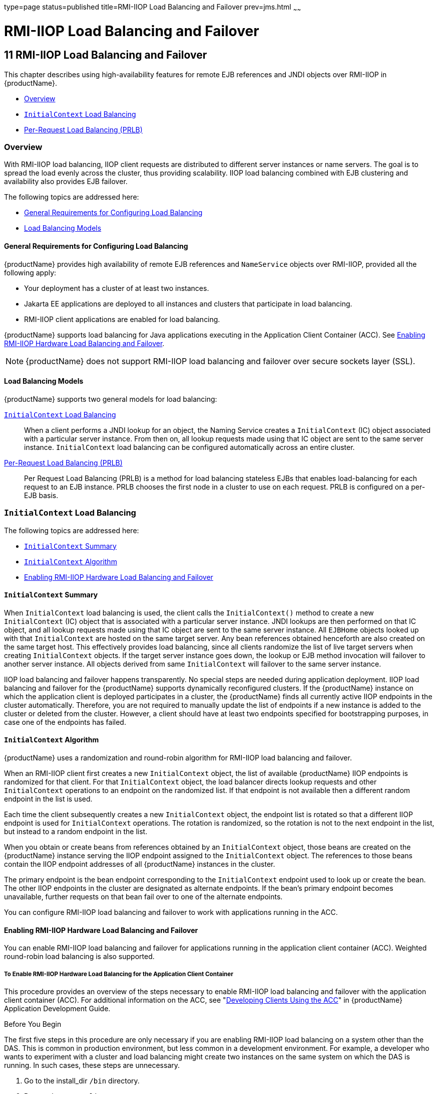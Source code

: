 type=page
status=published
title=RMI-IIOP Load Balancing and Failover
prev=jms.html
~~~~~~

= RMI-IIOP Load Balancing and Failover

[[rmi-iiop-load-balancing-and-failover]]
== 11 RMI-IIOP Load Balancing and Failover

This chapter describes using high-availability features for remote EJB
references and JNDI objects over RMI-IIOP in {productName}.

* xref:#overview[Overview]
* xref:#initialcontext-load-balancing[`InitialContext` Load Balancing]
* xref:#per-request-load-balancing-prlb[Per-Request Load Balancing (PRLB)]

[[overview]]

=== Overview

With RMI-IIOP load balancing, IIOP client requests are distributed to
different server instances or name servers. The goal is to spread the
load evenly across the cluster, thus providing scalability. IIOP load
balancing combined with EJB clustering and availability also provides
EJB failover.

The following topics are addressed here:

* xref:#general-requirements-for-configuring-load-balancing[General Requirements for Configuring Load Balancing]
* xref:#load-balancing-models[Load Balancing Models]

[[general-requirements-for-configuring-load-balancing]]

==== General Requirements for Configuring Load Balancing

{productName} provides high availability of remote EJB
references and `NameService` objects over RMI-IIOP, provided all the
following apply:

* Your deployment has a cluster of at least two instances.
* Jakarta EE applications are deployed to all instances and clusters that
participate in load balancing.
* RMI-IIOP client applications are enabled for load balancing.

{productName} supports load balancing for Java applications executing
in the Application Client Container (ACC). See xref:#enabling-rmi-iiop-hardware-load-balancing-and-failover[Enabling
RMI-IIOP Hardware Load Balancing and Failover].


[NOTE]
====
{productName} does not support RMI-IIOP load balancing and failover
over secure sockets layer (SSL).
====


[[load-balancing-models]]

==== Load Balancing Models

{productName} supports two general models for load balancing:

xref:#initialcontext-load-balancing[`InitialContext` Load Balancing]::
  When a client performs a JNDI lookup for an object, the Naming Service
  creates a `InitialContext` (IC) object associated with a particular
  server instance. From then on, all lookup requests made using that IC
  object are sent to the same server instance. `InitialContext` load
  balancing can be configured automatically across an entire cluster.
xref:#per-request-load-balancing-prlb[Per-Request Load Balancing (PRLB)]::
  Per Request Load Balancing (PRLB) is a method for load balancing
  stateless EJBs that enables load-balancing for each request to an EJB
  instance. PRLB chooses the first node in a cluster to use on each
  request. PRLB is configured on a per-EJB basis.

[[initialcontext-load-balancing]]

=== `InitialContext` Load Balancing

The following topics are addressed here:

* xref:#initialcontext-summary[`InitialContext` Summary]
* xref:#initialcontext-algorithm[`InitialContext` Algorithm]
* xref:#enabling-rmi-iiop-hardware-load-balancing-and-failover[Enabling RMI-IIOP Hardware Load Balancing and Failover]

[[initialcontext-summary]]

==== `InitialContext` Summary

When `InitialContext` load balancing is used, the client calls the
`InitialContext()` method to create a new `InitialContext` (IC) object
that is associated with a particular server instance. JNDI lookups are
then performed on that IC object, and all lookup requests made using
that IC object are sent to the same server instance. All `EJBHome`
objects looked up with that `InitialContext` are hosted on the same
target server. Any bean references obtained henceforth are also created
on the same target host. This effectively provides load balancing, since
all clients randomize the list of live target servers when creating
`InitialContext` objects. If the target server instance goes down, the
lookup or EJB method invocation will failover to another server
instance. All objects derived from same `InitialContext` will failover
to the same server instance.

IIOP load balancing and failover happens transparently. No special steps
are needed during application deployment. IIOP load balancing and
failover for the {productName} supports dynamically reconfigured
clusters. If the {productName} instance on which the application
client is deployed participates in a cluster, the {productName} finds
all currently active IIOP endpoints in the cluster automatically.
Therefore, you are not required to manually update the list of endpoints
if a new instance is added to the cluster or deleted from the cluster.
However, a client should have at least two endpoints specified for
bootstrapping purposes, in case one of the endpoints has failed.

[[initialcontext-algorithm]]

==== `InitialContext` Algorithm

{productName} uses a randomization and round-robin algorithm for
RMI-IIOP load balancing and failover.

When an RMI-IIOP client first creates a new `InitialContext` object, the
list of available {productName} IIOP endpoints is randomized for that
client. For that `InitialContext` object, the load balancer directs
lookup requests and other `InitialContext` operations to an endpoint on
the randomized list. If that endpoint is not available then a different
random endpoint in the list is used.

Each time the client subsequently creates a new `InitialContext` object,
the endpoint list is rotated so that a different IIOP endpoint is used
for `InitialContext` operations. The rotation is randomized, so the
rotation is not to the next endpoint in the list, but instead to a
random endpoint in the list.

When you obtain or create beans from references obtained by an
`InitialContext` object, those beans are created on the {productName}
instance serving the IIOP endpoint assigned to the `InitialContext`
object. The references to those beans contain the IIOP endpoint
addresses of all {productName} instances in the cluster.

The primary endpoint is the bean endpoint corresponding to the
`InitialContext` endpoint used to look up or create the bean. The other
IIOP endpoints in the cluster are designated as alternate endpoints. If
the bean's primary endpoint becomes unavailable, further requests on
that bean fail over to one of the alternate endpoints.

You can configure RMI-IIOP load balancing and failover to work with
applications running in the ACC.

[[enabling-rmi-iiop-hardware-load-balancing-and-failover]]

==== Enabling RMI-IIOP Hardware Load Balancing and Failover

You can enable RMI-IIOP load balancing and failover for applications
running in the application client container (ACC). Weighted round-robin
load balancing is also supported.

[[to-enable-rmi-iiop-hardware-load-balancing-for-the-application-client-container]]

===== To Enable RMI-IIOP Hardware Load Balancing for the Application Client Container

This procedure provides an overview of the steps necessary to enable
RMI-IIOP load balancing and failover with the application client
container (ACC). For additional information on the ACC, see
"xref:application-development-guide.adoc#developing-clients-using-the-acc[Developing Clients Using the ACC]" in {productName} Application Development Guide.

Before You Begin

The first five steps in this procedure are only necessary if you are
enabling RMI-IIOP load balancing on a system other than the DAS. This is
common in production environment, but less common in a development
environment. For example, a developer who wants to experiment with a
cluster and load balancing might create two instances on the same system
on which the DAS is running. In such cases, these steps are unnecessary.

1. Go to the install_dir ``/bin`` directory.

2. Run `package-appclient`. +
This utility produces an `appclient.jar` file. For more information on
`package-appclient`, see link:reference-manual/package-appclient.html#package-appclient[`package-appclient`(1M)].

3. Copy the `appclient.jar` file to the machine where you want your
client and extract it.

4. Edit the `asenv.conf` or `asenv.bat` path variables to refer to the
correct directory values on that machine.
+
The file is at appclient-install-dir `/config/`.
+
For a list of the path variables to update, see
link:reference-manual/package-appclient.html#package-appclient[`package-appclient`(1M)].

5. If required, make the `appclient` script executable.
+
For example, on UNIX use `chmod 700`.

6. [[gevjb]]
Find the IIOP listener port number for at least two instances in the cluster.
+
You specify the IIOP listeners as endpoints in xref:#gevkc[Add at least
two `target-server` elements in the `sun-acc.xml` file.].
+
For each instance, obtain the IIOP listener ports as follows:
[arabic]
.. Verify that the instances for which you want to determine the IIOP
listener port numbers are running.
+
[source]
----
asadmin> list-instances
----
A list of instances and their status (running, not running) is displayed.
+
The instances for which you want to display the IIOP listener ports must be running.

.. For each instance, enter the following command to list the various
port numbers used by the instance.
+
[source]
----
asadmin> get servers.server.instance-name.system-property.*.value
----
For example, for an instance name `in1`, you would enter the following
command:
+
[source]
----
asadmin> get servers.server.in1.system-property.*.value
----

7. [[gevkc]]
Add at least two `target-server` elements in the `sun-acc.xml` file.
+
Use the endpoints that you obtained in xref:#gevjb[Find the IIOP
listener port number for at least two instances in the cluster.].
+
If the {productName} instance on which the application client is
deployed participates in a cluster, the ACC finds all currently active
IIOP endpoints in the cluster automatically. However, a client should
have at least two endpoints specified for bootstrapping purposes, in
case one of the endpoints has failed.
+
The `target-server` element specifies one or more IIOP endpoints used
for load balancing. The `address` attribute is an IPv4 address or host
name, and the `port` attribute specifies the port number. See
"xref:application-deployment-guide.adoc#client-container[client-container]" in {productName} Application Deployment Guide.
+
As an alternative to using `target-server` elements, you can use the
`endpoints` property as follows:
+
[source]
----
jvmarg value = "-Dcom.sun.appserv.iiop.endpoints=host1:port1,host2:port2,..."
----

8. If you require weighted round-robin load balancing, perform the following steps:
[arabic]
.. Set the load-balancing weight of each server instance.
+
[source]
----
asadmin set instance-name.lb-weight=weight
----
.. In the `sun-acc.xml`, set the
`com.sun.appserv.iiop.loadbalancingpolicy` property of the ACC to `ic-based-weighted`.
+
[source,xml]
----
…
<client-container send-password="true">
  <property name="com.sun.appserv.iiop.loadbalancingpolicy" \
     value="ic-based-weighed"/>
…
----

9. Deploy your client application with the `--retrieve` option to get the client jar file.
+
Keep the client jar file on the client machine.
+
For example:
+
[source]
----
asadmin  --user admin --passwordfile pw.txt deploy --target cluster1 \
--retrieve my_dir myapp.ear
----
10. Run the application client as follows:
+
[source]
----
appclient --client my_dir/myapp.jar
----

[[gfohj]]
Example 11-1 Setting Load-Balancing Weights for RMI-IIOP Weighted
Round-Robin Load Balancing

In this example, the load-balancing weights in a cluster of three
instances are to be set as shown in the following table.

[width="100%",cols="<44%,<56%",options="header",]
|===
|Instance Name |Load-Balancing Weight
|`i1` |100
|`i2` |200
|`i3` |300
|===


The sequence of commands to set these load balancing weights is as
follows:

[source]
----
asadmin set i1.lb-weight=100
asadmin set i2.lb-weight=200
asadmin set i3.lb-weight=300
----

[[GSHAG441]]

Next Steps

To test failover, stop one instance in the cluster and see that the
application functions normally. You can also have breakpoints (or
sleeps) in your client application.

To test load balancing, use multiple clients and see how the load gets
distributed among all endpoints.

See Also

See xref:session-persistence-and-failover.adoc#enabling-the-high-availability-session-persistence-service[Enabling the High
Availability Session Persistence Service] for instructions on enabling
the session availability service for a cluster or for a Web, EJB, or JMS
container running in a cluster.

[[per-request-load-balancing-prlb]]

=== Per-Request Load Balancing (PRLB)

The following topics are addressed here:

* xref:#prlb-summary[PRLB Summary]
* xref:#enabling-per-request-load-balancing[Enabling Per-Request Load Balancing]

[[prlb-summary]]

==== PRLB Summary

Per Request Load Balancing (PRLB) is a method for load balancing
stateless EJBs that enables load-balancing for each request to an EJB
instance. PRLB chooses the first node in a cluster to use on each
request. By contrast, `InitialContext` (hardware) load balancing chooses
the first node to use when the `InitialContext` is created, and each
request thereafter uses the same node unless a failure occurred.

PRLB is enabled by means of the boolean `per-request-load-balancing`
property in the `glassfish-ejb-jar.xml` deployment descriptor file for
the EJB. If this property is not set, the original load balancing
behavior is preserved.


[NOTE]
====
PRLB is only supported for stateless session beans. Using PRLB with any
other bean types will result in a deployment error.
====


[[enabling-per-request-load-balancing]]

==== Enabling Per-Request Load Balancing

You can enable Per-Request Load Balancing (PRLB) by setting the boolean
`per-request-load-balancing` property to `true` in the
`glassfish-ejb-jar.xml` deployment descriptor file for the EJB. On the
client side, the `initContext.lookup` method is used to access the
stateless EJB.

[[to-enable-rmi-iiop-per-request-load-balancing-for-a-stateless-ejb]]

===== To Enable RMI-IIOP Per-Request Load Balancing for a Stateless EJB

This procedure describes how to enable PRLB for a stateless EJB that is
deployed to clustered {productName} instances. This procedure also
provides an client-side example for accessing a stateless EJB that uses
PRLB.

1. Choose or assemble the EJB that you want to deploy.
+
In this example, an EJB named `TheGreeter` is used.
+
For instructions on developing and assembling an EJB for deployment to
{productName}, refer to the following documentation:

* "xref:application-development-guide.adoc#using-enterprise-javabeans-technology[Using Enterprise JavaBeans Technology]" in {productName} Application Development Guide
* "xref:application-deployment-guide.adoc#ejb-module-deployment-guidelines[EJB Module Deployment Guidelines]" in {productName} Application Deployment Guide
* "xref:application-deployment-guide.adoc#assembling-and-deploying-an-application-client-module[Assembling and Deploying an Application Client
Module]" in {productName} Application Deployment Guide

2. Set the `per-request-load-balancing` property to `true` in the
`glassfish-ejb-jar.xml` deployment descriptor file for the EJB.
+
For more information about the `glassfish-ejb-jar.xml` deployment
descriptor file, refer to
"xref:application-deployment-guide.adoc#GSDPG00079[The glassfish-ejb-jar.xml File]"
in {productName} Application Deployment Guide
+
For example, the `glassfish-ejb-jar.xml` file for a sample EJB named
`TheGreeter` is listed below.
+
[source,xml]
----
<glassfish-ejb-jar>
  <enterprise-beans>
    <unique-id>1</unique-id>
    <ejb>
      <ejb-name>TheGreeter</ejb-name>
    <jndi-name>greeter</jndi-name>
    <per-request-load-balancing>true</per-request-load-balancing>
    </ejb>
  </enterprise-beans>
</glassfish-ejb-jar>
----
3. Deploy the EJB.
+
If the EJB was previously deployed, it must be redployed.
+
For instructions on deploying EJBs, refer to the following documentation:

* "xref:application-deployment-guide.adoc#to-deploy-an-application-or-module[To Deploy an Application or Module]" in {productName} Application Deployment Guide
* "xref:application-deployment-guide.adoc#to-redeploy-an-application-or-module[To Redeploy an Application or Module]" in {productName} Application Deployment Guide

4. Verify the PRLB configuration by looking for the following `FINE`
message in the CORBA log file:
+
[source]
----
Setting per-request-load-balancing policyfor EJB EJB-name
----
5. Configure a client application to access the PRLB-enabled EJB.
+
For example:
+
[source,java]
----
public class EJBClient {
  public static void main(String args[]) {
  // ...
  try {
    // only one lookup
    Object objref = initContext.lookup("test.cluster.loadbalancing.ejb.TestSessionBeanRemote");
    myGreeterRemote = (TestSessionBeanRemote)PortableRemoteObject.narrow(objref, TestSessionBeanRemote.class);
  } catch (Exception e) {
    // ...
  }

  for (int i=0; i < 10; i++ ) {
    // method calls in a loop.
    String theMessage = myGreeterRemote.sayHello(Integer.toString(i));
    System.out.println("got"+": " + theMessage);
  }
  }
}
----

See Also

See xref:session-persistence-and-failover.adoc#enabling-the-high-availability-session-persistence-service[Enabling the High
Availability Session Persistence Service] for instructions on enabling
the session availability service for a cluster or for a Web, EJB, or JMS
container running in a cluster.
